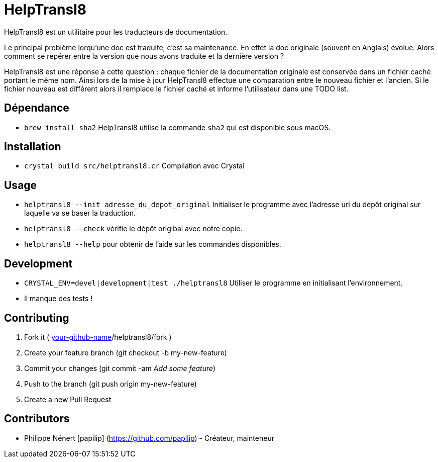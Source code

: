 HelpTransl8
===========

HelpTransl8 est un utilitaire pour les traducteurs de documentation.

Le principal problème lorqu’une doc est traduite, c’est sa maintenance. En effet la doc originale (souvent en Anglais) évolue. Alors comment se repérer entre la version que nous avons traduite et la dernière version ?

HelpTransl8 est une réponse à cette question : chaque fichier de la documentation originale est conservée dans un fichier caché portant le même nom. Ainsi lors de la mise à jour HelpTransl8 effectue une comparation entre le nouveau fichier et l‘ancien. Si le fichier nouveau est différent alors il remplace le fichier caché et informe l’utilisateur dans une TODO list.

Dépendance
----------

* `brew install sha2` HelpTransl8 utilise la commande `sha2` qui est disponible sous macOS.

Installation
------------

* `crystal build src/helptransl8.cr` Compilation avec Crystal

Usage
-----

* `helptransl8 --init adresse_du_depot_original` Initialiser le programme avec l’adresse url du dépôt original sur laquelle va se baser la traduction.

* `helptransl8 --check` vérifie le dépôt origibal avec notre copie.

* `helptransl8 --help` pour obtenir de l’aide sur les commandes disponibles.

Development
-----------

* `CRYSTAL_ENV=devel|development|test ./helptransl8` Utiliser le programme en initialisant l’environnement.

* Il manque des tests !

Contributing
------------

1. Fork it ( https://github.com/[your-github-name]/helptransl8/fork )
2. Create your feature branch (git checkout -b my-new-feature)
3. Commit your changes (git commit -am 'Add some feature')
4. Push to the branch (git push origin my-new-feature)
5. Create a new Pull Request

Contributors
------------

- Philippe Nénert [papilip] (https://github.com/papilip) - Créateur, mainteneur
